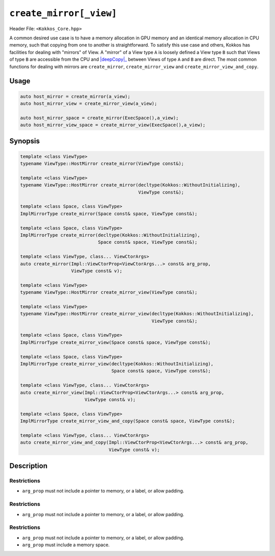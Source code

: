 ``create_mirror[_view]``
========================

.. role:: cppkokkos(code)
    :language: cppkokkos

Header File: ``<Kokkos_Core.hpp>``

.. _deepCopy: deep_copy.html

.. |deepCopy| replace:: :cppkokkos:func:`deep_copy`

A common desired use case is to have a memory allocation in GPU memory and an identical memory allocation in CPU memory, such that copying from one to another is straightforward. To satisfy this use case and others, Kokkos has facilities for dealing with "mirrors" of View. A "mirror" of a View type ``A`` is loosely defined a View type ``B`` such that Views of type ``B`` are accessible from the CPU and |deepCopy|_ between Views of type ``A`` and ``B`` are direct. The most common functions for dealing with mirrors are ``create_mirror``, ``create_mirror_view`` and ``create_mirror_view_and_copy``.

Usage
-----

.. code-block:: cpp

    auto host_mirror = create_mirror(a_view);
    auto host_mirror_view = create_mirror_view(a_view);

    auto host_mirror_space = create_mirror(ExecSpace(),a_view);
    auto host_mirror_view_space = create_mirror_view(ExecSpace(),a_view);

Synopsis
--------

.. code-block:: cpp

    template <class ViewType>
    typename ViewType::HostMirror create_mirror(ViewType const&);

    template <class ViewType>
    typename ViewType::HostMirror create_mirror(decltype(Kokkos::WithoutInitializing),
                                                ViewType const&);

    template <class Space, class ViewType>
    ImplMirrorType create_mirror(Space const& space, ViewType const&);

    template <class Space, class ViewType>
    ImplMirrorType create_mirror(decltype(Kokkos::WithoutInitializing),
                                 Space const& space, ViewType const&);

    template <class ViewType, class... ViewCtorArgs>
    auto create_mirror(Impl::ViewCtorProp<ViewCtorArgs...> const& arg_prop,
                       ViewType const& v);

    template <class ViewType>
    typename ViewType::HostMirror create_mirror_view(ViewType const&);

    template <class ViewType>
    typename ViewType::HostMirror create_mirror_view(decltype(Kokkos::WithoutInitializing),
                                                     ViewType const&);

    template <class Space, class ViewType>
    ImplMirrorType create_mirror_view(Space const& space, ViewType const&);

    template <class Space, class ViewType>
    ImplMirrorType create_mirror_view(decltype(Kokkos::WithoutInitializing),
                                      Space const& space, ViewType const&);

    template <class ViewType, class... ViewCtorArgs>
    auto create_mirror_view(Impl::ViewCtorProp<ViewCtorArgs...> const& arg_prop,
                            ViewType const& v);

    template <class Space, class ViewType>
    ImplMirrorType create_mirror_view_and_copy(Space const& space, ViewType const&);

    template <class ViewType, class... ViewCtorArgs>
    auto create_mirror_view_and_copy(Impl::ViewCtorProp<ViewCtorArgs...> const& arg_prop,
                                     ViewType const& v);

Description
-----------

.. _View: view.html

.. |View| replace:: :cppkokkos:func:`View`

.. cppkokkos:function:: template <class ViewType> typename ViewType::HostMirror create_mirror(ViewType const& src);

    * Creates a new host accessible |View|_ with the same layout and padding as ``src``.
        - ``src``: a ``Kokkos::View``.

.. cppkokkos:function:: template <class ViewType> typename ViewType::HostMirror create_mirror(decltype(Kokkos::WithoutInitializing), ViewType const& src);

    * Creates a new host accessible |View|_ with the same layout and padding as ``src``. The new view will have uninitialized data.
        - ``src``: a ``Kokkos::View``.

.. _ExecutionSpaceConcept: ../execution_spaces.html#executionspaceconcept

.. |ExecutionSpaceConcept| replace:: :cppkokkos:func:`ExecutionSpaceConcept`

.. _MemorySpaceConcept: ../memory_spaces.html#memoryspaceconcept

.. |MemorySpaceConcept| replace:: :cppkokkos:func:`MemorySpaceConcept`

.. cppkokkos:function:: template <class Space, class ViewType> ImplMirrorType create_mirror(Space const& space, ViewType const&);

    * Creates a new |View|_ with the same layout and padding as ``src`` but with a device type of ``Space::device_type``.
        - ``src``: a ``Kokkos::View``.
        - ``Space``: a class meeting the requirements of |ExecutionSpaceConcept|_ or |MemorySpaceConcept|_
        - ``ImplMirrorType``: an implementation defined specialization of ``Kokkos::View``.

.. cppkokkos:function:: template <class Space, class ViewType> ImplMirrorType create_mirror(decltype(Kokkos::WithoutInitializing), Space const& space, ViewType const&);

    * Creates a new |View|_ with the same layout and padding as ``src`` but with a device type of ``Space::device_type``. The new view will have uninitialized data.
        - ``src``: a ``Kokkos::View``.
        - ``Space``: a class meeting the requirements of |ExecutionSpaceConcept|_ or |MemorySpaceConcept|_
        - ``ImplMirrorType``: an implementation defined specialization of ``Kokkos::View``.

.. cppkokkos:function:: template <class ViewType, class... ViewCtorArgs> auto create_mirror(Impl::ViewCtorProp<ViewCtorArgs...> const& arg_prop, ViewType const& v);

    * Creates a new |View|_ with the same layout and padding as ``src`` using the |View|_ constructor properties ``arg_prop``, e.g., ``Kokkos::view_alloc(Kokkos::WithoutInitializing)``. If ``arg_prop`` contains a memory space, a |View|_ in that space is created. Otherwise, a |View|_ in host-accessible memory is returned.
        - ``src``: a ``Kokkos::View``.
        - ``arg_prop``: |View|_ constructor properties, e.g., ``Kokkos::view_alloc(Kokkos::WithoutInitializing)``.

Restrictions
~~~~~~~~~~~~

* ``arg_prop`` must not include a pointer to memory, or a label, or allow padding.

.. cppkokkos:function:: template <class ViewType> typename ViewType::HostMirror create_mirror_view(ViewType const& src);

    * If ``src`` is not host accessible (i.e. if ``SpaceAccessibility<HostSpace,ViewType::memory_space>::accessible`` is ``false``) it creates a new host accessible |View|_ with the same layout and padding as ``src``. Otherwise returns ``src``.
        - ``src``: a ``Kokkos::View``.

.. cppkokkos:function:: template <class ViewType> typename ViewType::HostMirror create_mirror_view(decltype(Kokkos::WithoutInitializing), ViewType const& src);

    * If ``src`` is not host accessible (i.e. if ``SpaceAccessibility<HostSpace,ViewType::memory_space>::accessible`` is ``false``) it creates a new host accessible |View|_ with the same layout and padding as ``src``. The new view will have uninitialized data. Otherwise returns ``src``.
        - ``src``: a ``Kokkos::View``.

.. cppkokkos:function:: template <class Space, class ViewType> ImplMirrorType create_mirror_view(Space const& space, ViewType const&);

    * If ``std::is_same<typename Space::memory_space, typename ViewType::memory_space>::value`` is ``false``, creates a new |View|_ with the same layout and padding as ``src`` but with a device type of ``Space::device_type``. Otherwise returns ``src``.
        - ``src``: a ``Kokkos::View``.
        - ``Space`` : a class meeting the requirements of |ExecutionSpaceConcept|_ or |MemorySpaceConcept|_
        - ``ImplMirrorType``: an implementation defined specialization of ``Kokkos::View``.

.. cppkokkos:function:: template <class Space, class ViewType> ImplMirrorType create_mirror_view(decltype(Kokkos::WithoutInitializing), Space const& space, ViewType const& src);

    * If ``std::is_same<typename Space::memory_space, typename ViewType::memory_space>::value`` is ``false``, creates a new |View|_ with the same layout and padding as ``src`` but with a device type of ``Space::device_type``. The new view will have uninitialized data. Otherwise returns ``src``.
        - ``src``: a ``Kokkos::View``.
        - ``Space``: a class meeting the requirements of |ExecutionSpaceConcept|_ or |MemorySpaceConcept|_
        - ``ImplMirrorType``: an implementation defined specialization of ``Kokkos::View``.

.. cppkokkos:function:: template <class ViewType, class... ViewCtorArgs> auto create_mirror_view(Impl::ViewCtorProp<ViewCtorArgs...> const& arg_prop, ViewType const& src);

    * If the |View|_ constructor arguments ``arg_prop`` include a memory space and the memory space doesn't match the memory space of ``src``, creates a new |View|_ in the specified memory_space. If the ``arg_prop`` don't include a memory space and the memory space of ``src`` is not host-accessible, creates a new host-accessible |View|_. Otherwise, ``src`` is returned. If a new |View|_ is created, the implicitly called constructor respects ``arg_prop`` and uses the same layout and padding as ``src``.
        - ``src``: a ``Kokkos::View``.
        - ``arg_prop``: |View|_ constructor properties, e.g., ``Kokkos::view_alloc(Kokkos::WithoutInitializing)``.

Restrictions
~~~~~~~~~~~~

* ``arg_prop`` must not include a pointer to memory, or a label, or allow padding.

.. cppkokkos:function:: template <class Space, class ViewType> ImplMirrorType create_mirror_view_and_copy(Space const& space, ViewType const&);

    * If ``std::is_same<typename Space::memory_space, typename ViewType::memory_space>::value`` is ``false``, creates a new ``Kokkos::View`` with the same layout and padding as ``src`` but with a device type of ``Space::device_type`` and conducts a ``deep_copy`` from ``src`` to the new view if one was created. Otherwise returns ``src``.
        - ``src``: a ``Kokkos::View``.
        - ``Space``: a class meeting the requirements of |ExecutionSpaceConcept|_ or |MemorySpaceConcept|_
        - ``ImplMirrorType``: an implementation defined specialization of ``Kokkos::View``.

.. cppkokkos:function:: template <class ViewType, class... ViewCtorArgs> ImplMirrorType create_mirror_view_and_copy(Impl::ViewCtorProp<ViewCtorArgs...> const& arg_prop, ViewType const& src);

    * If the  memory space included in the |View|_ constructor arguments ``arg_prop`` matches the memory space of ``src``, creates a new |View|_ in the specified memory space using ``arg_prop`` and the same layout andf padding as ``src``. Additionally, a ``deep_copy`` from ``src`` to the new view is executed (using the execution space contained in ``arg_prop`` if provided). Otherwise returns ``src``.
        - ``src``: a ``Kokkos::View``.
        - ``arg_prop``: |View|_ constructor properties, e.g., ``Kokkos::view_alloc(Kokkos::HostSpace{}, Kokkos::WithoutInitializing)``.

Restrictions
~~~~~~~~~~~~

* ``arg_prop`` must not include a pointer to memory, or a label, or allow padding.
* ``arg_prop`` must include a memory space.